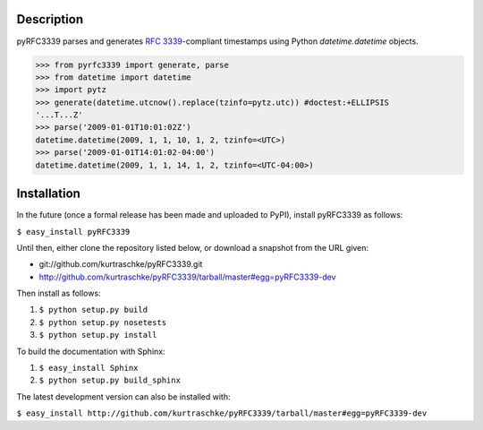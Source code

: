 Description
===========

pyRFC3339 parses and generates :RFC:`3339`-compliant timestamps using Python `datetime.datetime` objects.

>>> from pyrfc3339 import generate, parse
>>> from datetime import datetime
>>> import pytz
>>> generate(datetime.utcnow().replace(tzinfo=pytz.utc)) #doctest:+ELLIPSIS
'...T...Z'
>>> parse('2009-01-01T10:01:02Z')
datetime.datetime(2009, 1, 1, 10, 1, 2, tzinfo=<UTC>)
>>> parse('2009-01-01T14:01:02-04:00')
datetime.datetime(2009, 1, 1, 14, 1, 2, tzinfo=<UTC-04:00>)

Installation
============

In the future (once a formal release has been made and uploaded to PyPI),
install pyRFC3339 as follows:

``$ easy_install pyRFC3339``

Until then, either clone the repository listed below, or download a snapshot
from the URL given:

* git://github.com/kurtraschke/pyRFC3339.git
* http://github.com/kurtraschke/pyRFC3339/tarball/master#egg=pyRFC3339-dev

Then install as follows:

#. ``$ python setup.py build``
#. ``$ python setup.py nosetests``
#. ``$ python setup.py install``

To build the documentation with Sphinx:

#. ``$ easy_install Sphinx``
#. ``$ python setup.py build_sphinx``

The latest development version can also be installed with:

``$ easy_install http://github.com/kurtraschke/pyRFC3339/tarball/master#egg=pyRFC3339-dev``
